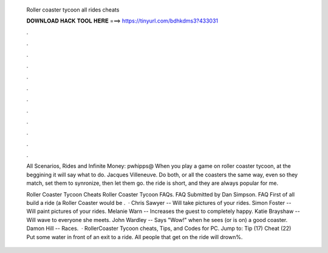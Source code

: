   Roller coaster tycoon all rides cheats
  
  
  
  𝐃𝐎𝐖𝐍𝐋𝐎𝐀𝐃 𝐇𝐀𝐂𝐊 𝐓𝐎𝐎𝐋 𝐇𝐄𝐑𝐄 ===> https://tinyurl.com/bdhkdms3?433031
  
  
  
  .
  
  
  
  .
  
  
  
  .
  
  
  
  .
  
  
  
  .
  
  
  
  .
  
  
  
  .
  
  
  
  .
  
  
  
  .
  
  
  
  .
  
  
  
  .
  
  
  
  .
  
  All Scenarios, Rides and Infinite Money: pwhipps@ When you play a game on roller coaster tycoon, at the beggining it will say what to do. Jacques Villeneuve. Do both, or all the coasters the same way, even so they match, set them to synronize, then let them go. the ride is short, and they are always popular for me.
  
  Roller Coaster Tycoon Cheats Roller Coaster Tycoon FAQs. FAQ Submitted by Dan Simpson. FAQ First of all build a ride (a Roller Coaster would be .  · Chris Sawyer -- Will take pictures of your rides. Simon Foster -- Will paint pictures of your rides. Melanie Warn -- Increases the guest to completely happy. Katie Brayshaw -- Will wave to everyone she meets. John Wardley -- Says "Wow!" when he sees (or is on) a good coaster. Damon Hill -- Races.  · RollerCoaster Tycoon cheats, Tips, and Codes for PC. Jump to: Tip (17) Cheat (22) Put some water in front of an exit to a ride. All people that get on the ride will drown%.
